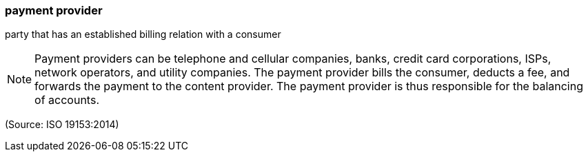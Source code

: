 === payment provider

party that has an established billing relation with a consumer

NOTE: Payment providers can be telephone and cellular companies, banks, credit card corporations, ISPs, network operators, and utility companies. The payment provider bills the consumer, deducts a fee, and forwards the payment to the content provider. The payment provider is thus responsible for the balancing of accounts.

(Source: ISO 19153:2014)

